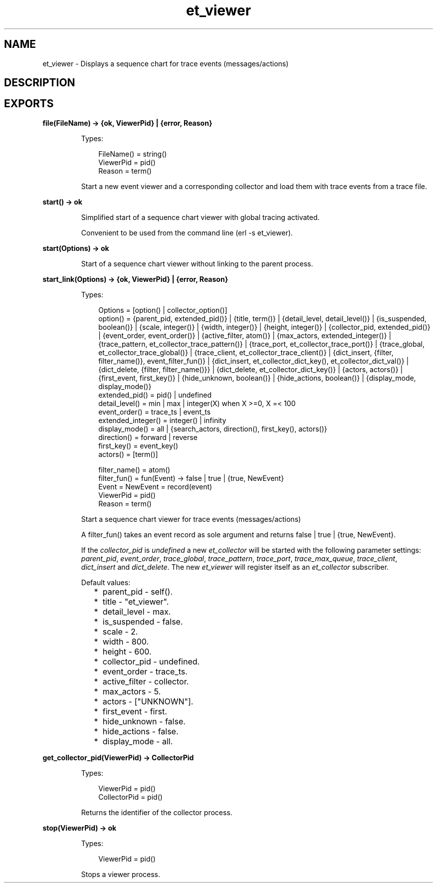 .TH et_viewer 3 "et 1.5.1" "Ericsson AB" "Erlang Module Definition"
.SH NAME
et_viewer \- Displays a sequence chart for trace events (messages/actions)
.SH DESCRIPTION
.LP

.SH EXPORTS
.LP
.B
file(FileName) -> {ok, ViewerPid} | {error, Reason}
.br
.RS
.LP
Types:

.RS 3
FileName() = string()
.br
ViewerPid = pid()
.br
Reason = term()
.br
.RE
.RE
.RS
.LP
Start a new event viewer and a corresponding collector and load them with trace events from a trace file\&.
.RE
.LP
.B
start() -> ok
.br
.RS
.LP
Simplified start of a sequence chart viewer with global tracing activated\&.
.LP
Convenient to be used from the command line (erl -s et_viewer)\&.
.RE
.LP
.B
start(Options) -> ok
.br
.RS
.LP
Start of a sequence chart viewer without linking to the parent process\&.
.RE
.LP
.B
start_link(Options) -> {ok, ViewerPid} | {error, Reason}
.br
.RS
.LP
Types:

.RS 3
Options = [option() | collector_option()]
.br
option() = {parent_pid, extended_pid()} | {title, term()} | {detail_level, detail_level()} | {is_suspended, boolean()} | {scale, integer()} | {width, integer()} | {height, integer()} | {collector_pid, extended_pid()} | {event_order, event_order()} | {active_filter, atom()} | {max_actors, extended_integer()} | {trace_pattern, et_collector_trace_pattern()} | {trace_port, et_collector_trace_port()} | {trace_global, et_collector_trace_global()} | {trace_client, et_collector_trace_client()} | {dict_insert, {filter, filter_name()}, event_filter_fun()} | {dict_insert, et_collector_dict_key(), et_collector_dict_val()} | {dict_delete, {filter, filter_name()}} | {dict_delete, et_collector_dict_key()} | {actors, actors()} | {first_event, first_key()} | {hide_unknown, boolean()} | {hide_actions, boolean()} | {display_mode, display_mode()}
.br
extended_pid() = pid() | undefined
.br
detail_level() = min | max | integer(X) when X >=0, X =< 100
.br
event_order() = trace_ts | event_ts
.br
extended_integer() = integer() | infinity
.br
display_mode() = all | {search_actors, direction(), first_key(), actors()}
.br
direction() = forward | reverse
.br
first_key() = event_key()
.br
actors() = [term()]
.br

.br
filter_name() = atom()
.br
filter_fun() = fun(Event) -> false | true | {true, NewEvent}
.br
Event = NewEvent = record(event)
.br
ViewerPid = pid()
.br
Reason = term()
.br
.RE
.RE
.RS
.LP
Start a sequence chart viewer for trace events (messages/actions)
.LP
A filter_fun() takes an event record as sole argument and returns false | true | {true, NewEvent}\&.
.LP
If the \fIcollector_pid\fR\& is \fIundefined\fR\& a new \fIet_collector\fR\& will be started with the following parameter settings: \fIparent_pid\fR\&, \fIevent_order\fR\&, \fItrace_global\fR\&, \fItrace_pattern\fR\&, \fItrace_port\fR\&, \fItrace_max_queue\fR\&, \fItrace_client\fR\&, \fIdict_insert\fR\& and \fIdict_delete\fR\&\&. The new \fIet_viewer\fR\& will register itself as an \fIet_collector\fR\& subscriber\&.
.LP
Default values:
.RS 2
.TP 2
*
parent_pid - self()\&.
.LP
.TP 2
*
title - "et_viewer"\&.
.LP
.TP 2
*
detail_level - max\&.
.LP
.TP 2
*
is_suspended - false\&.
.LP
.TP 2
*
scale - 2\&.
.LP
.TP 2
*
width - 800\&.
.LP
.TP 2
*
height - 600\&.
.LP
.TP 2
*
collector_pid - undefined\&.
.LP
.TP 2
*
event_order - trace_ts\&.
.LP
.TP 2
*
active_filter - collector\&.
.LP
.TP 2
*
max_actors - 5\&.
.LP
.TP 2
*
actors - ["UNKNOWN"]\&.
.LP
.TP 2
*
first_event - first\&.
.LP
.TP 2
*
hide_unknown - false\&.
.LP
.TP 2
*
hide_actions - false\&.
.LP
.TP 2
*
display_mode - all\&.
.LP
.RE

.RE
.LP
.B
get_collector_pid(ViewerPid) -> CollectorPid
.br
.RS
.LP
Types:

.RS 3
ViewerPid = pid()
.br
CollectorPid = pid()
.br
.RE
.RE
.RS
.LP
Returns the identifier of the collector process\&.
.RE
.LP
.B
stop(ViewerPid) -> ok
.br
.RS
.LP
Types:

.RS 3
ViewerPid = pid()
.br
.RE
.RE
.RS
.LP
Stops a viewer process\&.
.RE